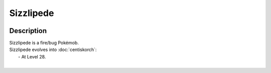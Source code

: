 .. sizzlipede:

Sizzlipede
-----------

.. image:: ../../_images/pokemobs/gen_8/entity_icon/textures/sizzlipede.png
    :width: 400
    :alt: Sizzlipede
.. image:: ../../_images/pokemobs/gen_8/entity_icon/textures/sizzlipedes.png
    :width: 400
    :alt: Sizzlipede


Description
============
| Sizzlipede is a fire/bug Pokémob.
| Sizzlipede evolves into :doc:`centiskorch`:
|  -  At Level 28.
| 